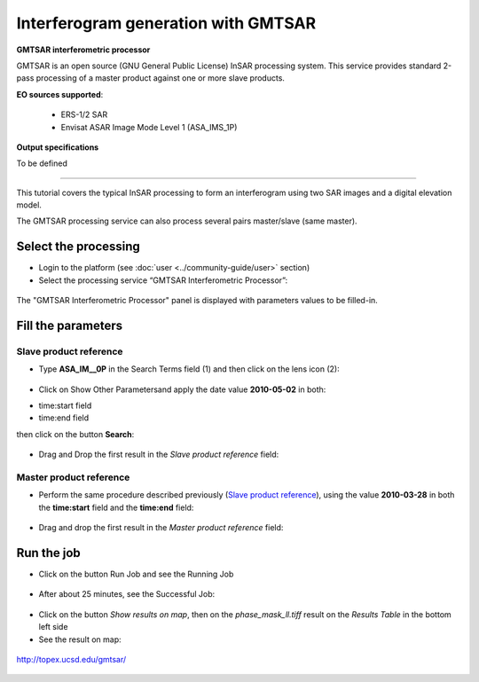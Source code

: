 Interferogram generation with GMTSAR
~~~~~~~~~~~~~~~~~~~~~~~~~~~~~~~~~~~~

.. image:: assets/tuto_gmtsar_icon.png 
    :align: left
        
**GMTSAR interferometric processor**

GMTSAR is an open source (GNU General Public License) InSAR processing system. This service provides standard 2-pass processing of a master product against one or more slave products.

**EO sources supported**:

    - ERS-1/2 SAR
    - Envisat ASAR Image Mode Level 1 (ASA_IMS_1P)

**Output specifications**

To be defined

-----

This tutorial covers the typical InSAR processing to form an interferogram using two SAR images and a digital elevation model.

The GMTSAR processing service can also process several pairs master/slave (same master).

Select the processing
=====================

* Login to the platform (see :doc:`user <../community-guide/user>` section)

* Select the processing service “GMTSAR Interferometric Processor”:

.. figure:: assets/tuto_gmtsar_1.png
	:figclass: align-center
        :width: 750px
        :align: center

The "GMTSAR Interferometric Processor" panel is displayed with parameters values to be filled-in.

Fill the parameters
===================

Slave product reference
-----------------------

* Type **ASA_IM__0P** in the Search Terms field (1) and then click on the lens icon (2):

.. figure:: assets/tuto_gmtsar_2.png
	:figclass: align-center
        :width: 750px
        :align: center

* Click on Show Other Parametersand apply the date value **2010-05-02** in both:
- time:start field
- time:end field
then click on the button **Search**:

.. figure:: assets/tuto_gmtsar_3.png
	:figclass: align-center
        :width: 750px
        :align: center

* Drag and Drop the first result in the *Slave product reference* field:

.. figure:: assets/tuto_gmtsar_4.png
	:figclass: align-center
        :width: 750px
        :align: center

Master product reference
------------------------

* Perform the same procedure described previously (`Slave product reference`_), using the value **2010-03-28** in both the **time:start** field and the **time:end** field:

.. figure:: assets/tuto_gmtsar_5.png
	:figclass: align-center
        :width: 750px
        :align: center

* Drag and drop the first result in the *Master product reference* field:

.. figure:: assets/tuto_gmtsar_6.png
	:figclass: align-center
        :width: 750px
        :align: center

Run the job
===========

* Click on the button Run Job and see the Running Job

.. figure:: assets/tuto_gmtsar_7.png
	:figclass: align-center
        :width: 750px
        :align: center

* After about 25 minutes, see the Successful Job:

.. figure:: assets/tuto_gmtsar_8.png
	:figclass: align-center
        :width: 750px
        :align: center

* Click on the button *Show results on map*, then on the *phase_mask_ll.tiff* result on the *Results Table* in the bottom left side

* See the result on map:

.. figure:: assets/tuto_gmtsar_9.png
	:figclass: align-center
        :width: 750px
        :align: center




	http://topex.ucsd.edu/gmtsar/
